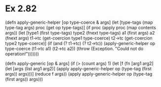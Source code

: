 * Ex 2.82

(defn apply-generic-helper [op type-coerce & args]
  (let [type-tags (map type-tag args)
        proc (get op type-tags)]
    (if proc
      (apply proc (map contents args))
      (let [type1 (first type-tags)
            type2 (fnext type-tags)
            a1 (first args)
            a2 (fnext args)
            t1->tc (get-coercion type1 type-coerce)
            t2->tc (get-coercion type2 type-coerce)]
        (if (and (? t1->tc) (? t2->tc))
          (apply-generic-helper op type-coerce (t1->tc a1) (t2->tc a2))
          (throw (Exception. "Could not do operation!")))))))

(defn apply-generic [op & args]
  (if (> (count args) 1)
    (let [f (fn [arg1 arg2]
              (let [args (list arg1 arg2)]
                (apply apply-generic-helper op (type-tag (first args)) args)))]
      (reduce f args))
    (apply apply-generic-helper op (type-tag (first args)) args)))
